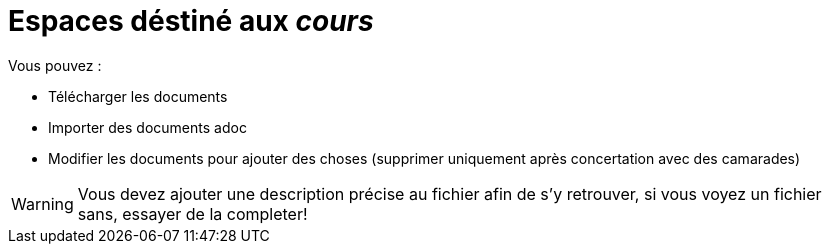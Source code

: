 = Espaces déstiné aux __cours__

Vous pouvez :

- Télécharger les documents
- Importer des documents adoc
- Modifier les documents pour ajouter des choses (supprimer uniquement après concertation avec des camarades)

[WARNING]
Vous devez ajouter une description précise au fichier afin de s'y retrouver, si vous voyez un fichier sans, essayer de la completer!
